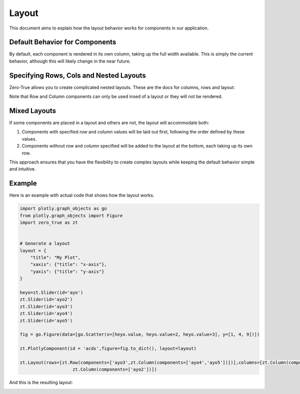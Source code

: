 Layout 
======

This document aims to explain how the layout behavior works for components in our application.

Default Behavior for Components
-------------------------------

By default, each component is rendered in its own column, taking up the full width available. This is simply the current behavior, 
although this will likely change in the near future. 

Specifying Rows, Cols and Nested Layouts
-----------------------------------------


Zero-True allows you to create complicated nested layouts. These are the docs for columns, rows and layout:

.. autopydantic_model:: zero_true.ZTLayout 
.. autopydantic_model:: zero_true.ZTRow 
.. autopydantic_model:: zero_true.ZTColumn


Note that Row and Column components can only be used insed of a layout or they will not be rendered. 

Mixed Layouts
-------------

If some components are placed in a layout and others are not, the layout will accommodate both:

1. Components with specified `row` and `column` values will be laid out first, following the order defined by these values.
2. Components without `row` and `column` specified will be added to the layout at the bottom, each taking up its own row.

This approach ensures that you have the flexibility to create complex layouts while keeping the default behavior simple and intuitive.

Example
-------

Here is an example with actual code that shows how the layout works.

.. code-block:: python 

    import plotly.graph_objects as go
    from plotly.graph_objects import Figure
    import zero_true as zt


    # Generate a layout
    layout = {
        "title": "My Plot",
        "xaxis": {"title": "x-axis"},
        "yaxis": {"title": "y-axis"}
    }

    heyo=zt.Slider(id='ayo')
    zt.Slider(id='ayo2')
    zt.Slider(id='ayo3')
    zt.Slider(id='ayo4')
    zt.Slider(id='ayo5')

    fig = go.Figure(data=[go.Scatter(x=[heyo.value, heyo.value+2, heyo.value+3], y=[1, 4, 9])])

    zt.PlotlyComponent(id = 'acds',figure=fig.to_dict(), layout=layout)

    zt.Layout(rows=[zt.Row(components=['ayo3',zt.Column(components=['ayo4','ayo5'])])],columns=[zt.Column(components=['acds','ayo']),
                        zt.Column(components=['ayo2'])])

And this is the resulting layout:

.. image:: assets/example_layout.png 
    